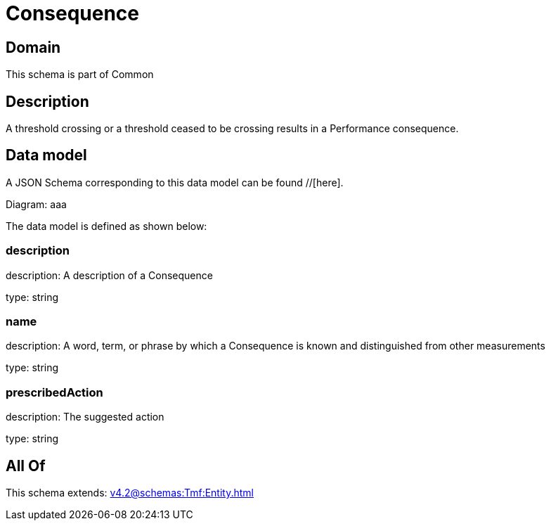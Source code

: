 = Consequence

[#domain]
== Domain

This schema is part of Common

[#description]
== Description
A threshold crossing or a threshold ceased to be crossing results in a Performance consequence.


[#data_model]
== Data model

A JSON Schema corresponding to this data model can be found //[here].

Diagram:
aaa

The data model is defined as shown below:


=== description
description: A description of a Consequence

type: string


=== name
description: A word, term, or phrase by which a Consequence is known and distinguished from other measurements

type: string


=== prescribedAction
description: The suggested action

type: string


[#all_of]
== All Of

This schema extends: xref:v4.2@schemas:Tmf:Entity.adoc[]
